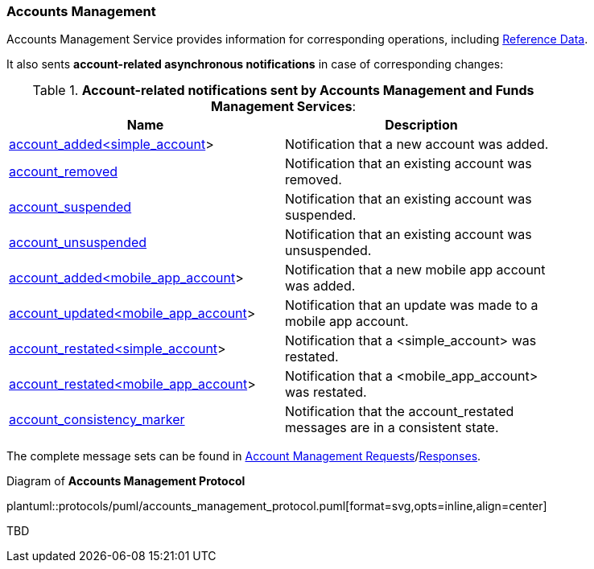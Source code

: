 [[Service_Guide_Accounts_Management]]
=== Accounts Management

Accounts Management Service provides information for corresponding operations, including <<Reference_Data, Reference Data>>.

It also sents *account-related asynchronous notifications* in case of corresponding changes:

[[account_notifications]]
.*Account-related notifications sent by Accounts Management and Funds Management Services*:
[width="80%",options="header"]
|=================================
| Name | Description
| <<account_added_ltsimple_account_gt,account_added<simple_account>>>
| Notification that a new account was added.
| <<account_removed,account_removed>>
| Notification that an existing account was removed.
| <<account_suspended,account_suspended>>
| Notification that an existing account was suspended.
| <<account_unsuspended,account_unsuspended>>
| Notification that an existing account was unsuspended.
| <<account_added_ltmobile_app_account_gt,account_added<mobile_app_account>>>
| Notification that a new mobile app account was added.
| <<account_updated_ltmobile_app_account_gt,account_updated<mobile_app_account>>>
| Notification that an update was made to a mobile app account.
| <<account_restated_ltsimple_account_gt,account_restated<simple_account>>>
| Notification that a <simple_account> was restated.
| <<account_restated_ltmobile_app_account_gt,account_restated<mobile_app_account>>>
| Notification that a <mobile_app_account> was restated.
| <<account_consistency_marker,account_consistency_marker>>
| Notification that the account_restated messages are in a consistent state.
|=================================

The complete message sets can be found in <<Account_Management_Requests,Account Management Requests>>/<<Account_Management_Responses,Responses>>.

[[accounts_management_protocol]]
.Diagram of *Accounts Management Protocol*
plantuml::protocols/puml/accounts_management_protocol.puml[format=svg,opts=inline,align=center]


TBD


